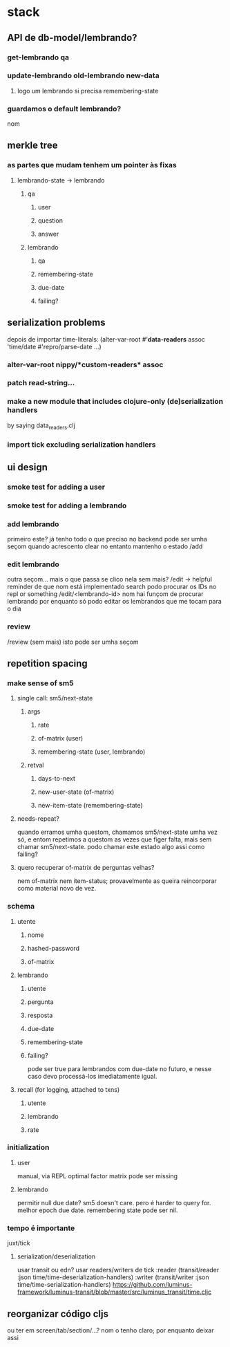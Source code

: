 * stack
** API de db-model/lembrando?
*** get-lembrando qa
*** update-lembrando old-lembrando new-data
**** logo um lembrando si precisa remembering-state
*** guardamos o default lembrando?
    nom
** merkle tree
*** as partes que mudam tenhem um pointer às fixas
**** lembrando-state -> lembrando
***** qa
****** user
****** question
****** answer
***** lembrando
****** qa
****** remembering-state
****** due-date
****** failing?
** serialization problems
   depois de importar time-literals:
   (alter-var-root #'*data-readers* assoc
    'time/date #'repro/parse-date
    ...)

*** alter-var-root nippy/*custom-readers* assoc
*** patch read-string...
*** make a new module that includes clojure-only (de)serialization handlers
    by saying data_readers.clj
*** import tick excluding serialization handlers
** ui design
*** smoke test for adding a user
*** smoke test for adding a lembrando
*** add lembrando
    primeiro este?  já tenho todo o que preciso no backend
    pode ser umha seçom
    quando acrescento clear
    no entanto mantenho o estado
    /add
*** edit lembrando
    outra seçom... mais o que passa se clico nela sem mais?
    /edit -> helpful reminder de que nom está implementado search
    podo procurar os IDs no repl or something
    /edit/<lembrando-id>
    nom hai funçom de procurar lembrando por enquanto
    só podo editar os lembrandos que me tocam para o dia
*** review
    /review (sem mais)
    isto pode ser umha seçom
** repetition spacing
*** make sense of sm5
**** single call: sm5/next-state
***** args
****** rate
****** of-matrix (user)
****** remembering-state (user, lembrando)
***** retval
****** days-to-next
****** new-user-state (of-matrix)
****** new-item-state (remembering-state)
**** needs-repeat?
     quando erramos umha questom, chamamos sm5/next-state umha vez só, e entom
     repetimos a questom as vezes que figer falta, mais sem chamar
     sm5/next-state. podo chamar este estado algo assi como failing?
**** quero recuperar of-matrix de perguntas velhas?
nem of-matrix nem item-status; provavelmente as queira reincorporar como
material novo de vez.
*** schema
**** utente
***** nome
***** hashed-password
***** of-matrix
**** lembrando
***** utente
***** pergunta
***** resposta
***** due-date
***** remembering-state
***** failing?
      pode ser true para lembrandos com due-date no futuro, e nesse caso devo
      processá-los imediatamente igual.
**** recall (for logging, attached to txns)
***** utente
***** lembrando
***** rate
*** initialization
**** user
     manual, via REPL
     optimal factor matrix pode ser missing
**** lembrando
     permitir null due date?  sm5 doesn't care.  pero é harder to query for.
     melhor epoch due date.
     remembering state pode ser nil.
*** tempo é importante
    juxt/tick
**** serialization/deserialization
     usar transit ou edn?
     usar readers/writers de tick
          :reader          (transit/reader :json time/time-deserialization-handlers)
          :writer          (transit/writer :json time/time-serialization-handlers)
     https://github.com/luminus-framework/luminus-transit/blob/master/src/luminus_transit/time.cljc
** reorganizar código cljs
   ou ter em screen/tab/section/...?
   nom o tenho claro; por enquanto deixar assi
